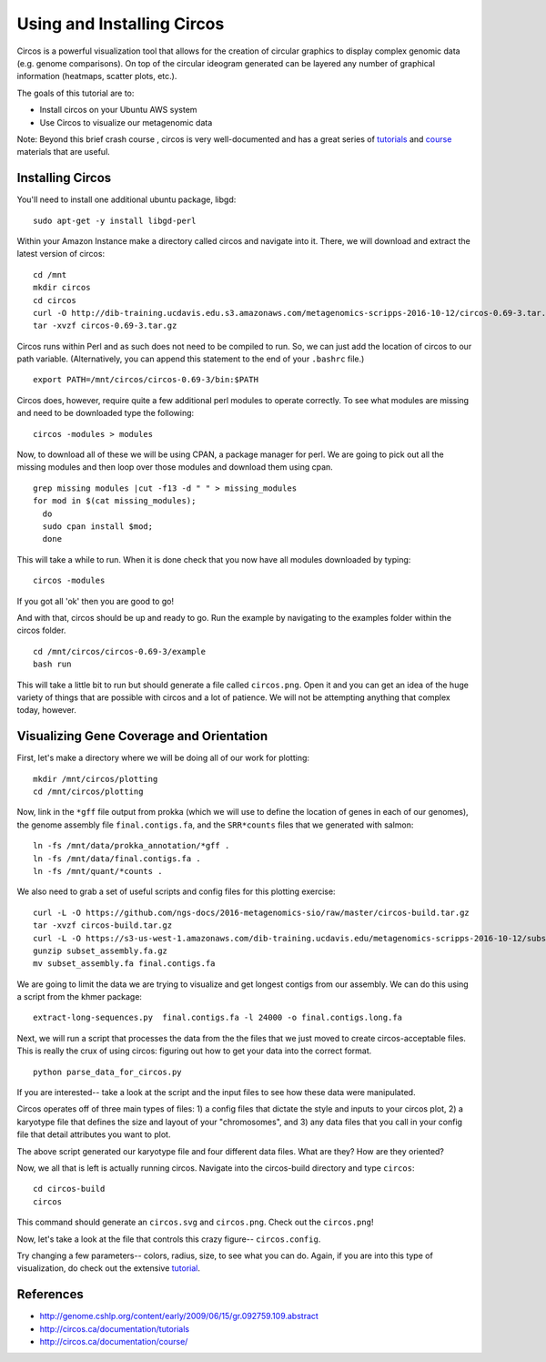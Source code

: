 ======================================
Using and Installing Circos
======================================

.. 

Circos is a powerful visualization tool that allows for the creation of circular graphics to display complex genomic data (e.g. genome comparisons). On top of the circular ideogram generated can be layered any number of graphical information (heatmaps, scatter plots, etc.).

The goals of this tutorial are to:

*  Install circos on your Ubuntu AWS system
*  Use Circos to visualize our metagenomic data

Note: Beyond this brief crash course , circos is very well-documented and has a great series of `tutorials  <http://circos.ca/documentation/tutorials/>`__ and `course <http://circos.ca/documentation/course/>`__ materials that are useful.

Installing Circos
==================================================

You'll need to install one additional ubuntu package, libgd::

   sudo apt-get -y install libgd-perl

Within your Amazon Instance make a directory called circos and navigate into it. There, we will download and extract the latest version of circos:
::
    cd /mnt
    mkdir circos
    cd circos
    curl -O http://dib-training.ucdavis.edu.s3.amazonaws.com/metagenomics-scripps-2016-10-12/circos-0.69-3.tar.gz
    tar -xvzf circos-0.69-3.tar.gz

Circos runs within Perl and as such does not need to be compiled to run. So, we can just add the location of circos to our path variable. (Alternatively, you can append this statement to the end of your ``.bashrc`` file.)
::
    export PATH=/mnt/circos/circos-0.69-3/bin:$PATH

Circos does, however, require quite a few additional perl modules to operate correctly. To see what modules are missing and need to be downloaded type the following:
::
    circos -modules > modules

Now, to download all of these we will be using CPAN, a package manager for perl. We are going to pick out all the missing modules and then loop over those modules and download them using cpan.
::
  grep missing modules |cut -f13 -d " " > missing_modules
  for mod in $(cat missing_modules);
    do
    sudo cpan install $mod;
    done

This will take a while to run. When it is done check that you now have all modules downloaded by typing:
::
  circos -modules

If you got all 'ok' then you are good to go!

And with that, circos should be up and ready to go. Run the example by navigating to the examples folder within the circos folder.
::
  cd /mnt/circos/circos-0.69-3/example
  bash run

This will take a little bit to run but should generate a file called ``circos.png``.  Open it and you can get an idea of the huge variety of things that are possible with circos and a lot of patience. We will not be attempting anything that complex today, however.

Visualizing Gene Coverage and Orientation
==========================================
First, let's make a directory where we will be doing all of our work for plotting:
::
  mkdir /mnt/circos/plotting
  cd /mnt/circos/plotting

Now, link in the ``*gff`` file output from prokka (which we will use to define the location of genes in each of our genomes), the genome assembly file ``final.contigs.fa``, and the ``SRR*counts`` files that we generated with salmon:
::
  ln -fs /mnt/data/prokka_annotation/*gff .
  ln -fs /mnt/data/final.contigs.fa .
  ln -fs /mnt/quant/*counts .

We also need to grab a set of useful scripts and config files for this plotting exercise:
::
  curl -L -O https://github.com/ngs-docs/2016-metagenomics-sio/raw/master/circos-build.tar.gz
  tar -xvzf circos-build.tar.gz
  curl -L -O https://s3-us-west-1.amazonaws.com/dib-training.ucdavis.edu/metagenomics-scripps-2016-10-12/subset_assembly.fa.gz
  gunzip subset_assembly.fa.gz
  mv subset_assembly.fa final.contigs.fa
  
We are going to limit the data we are trying to visualize and get longest contigs from our assembly. We can do this using a script from the khmer package:
::
  extract-long-sequences.py  final.contigs.fa -l 24000 -o final.contigs.long.fa

Next, we will run a script that processes the data from the the files that we just moved to create circos-acceptable files. This is really the crux of using circos: figuring out how to get your data into the correct format.
::
   python parse_data_for_circos.py

If you are interested-- take a look at the script and the input files to see how these data were manipulated.

Circos operates off of three main types of files: 1) a config files that dictate the style and inputs to your circos plot, 2) a karyotype file that defines the size and layout of your "chromosomes", and 3) any data files that  you call in your config file that detail attributes you want to plot.

The above script generated our karyotype file and four different data files. What are they? How are they oriented?

Now, we all that is left is actually running circos. Navigate into the circos-build directory and type ``circos``:
::
  cd circos-build
  circos

This command should generate an ``circos.svg`` and ``circos.png``. Check out the ``circos.png``!

Now, let's take a look at the file that controls this crazy figure-- ``circos.config``.

Try changing a few parameters-- colors, radius, size, to see what you can do. Again, if you are into this type of visualization, do check out the extensive `tutorial  <http://circos.ca/documentation/tutorials/>`__. 

References
===========
* http://genome.cshlp.org/content/early/2009/06/15/gr.092759.109.abstract
* http://circos.ca/documentation/tutorials
* http://circos.ca/documentation/course/
